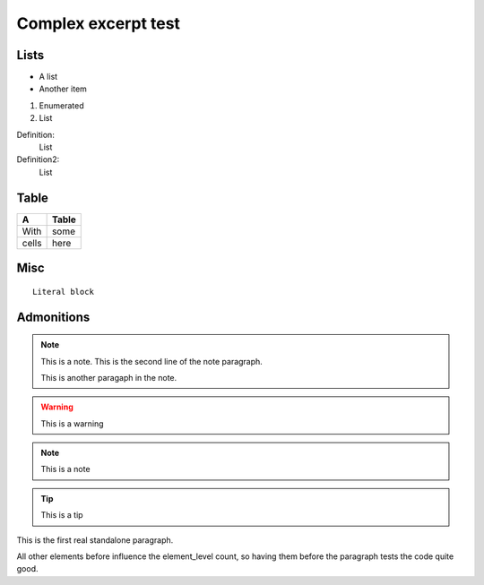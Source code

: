 Complex excerpt test
====================

Lists
-----

* A list
* Another item

#. Enumerated
#. List


Definition:
 List
Definition2:
 List

Table
-----
===== =====
A     Table
===== =====
With  some
cells here
===== =====

Misc
----
::

  Literal block

Admonitions
-----------
.. note:: This is a note.
   This is the second line of the note paragraph.

   This is another paragaph in the note.

.. warning:: This is a warning

.. note:: This is a note

.. tip:: This is a tip


This is the first real standalone paragraph.

All other elements before influence the element_level count,
so having them before the paragraph tests the code quite good.
